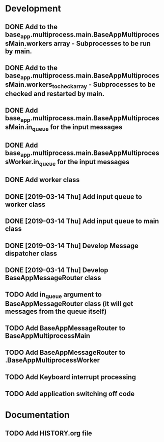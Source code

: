 * Development
** DONE Add to the base_app.multiprocess.main.BaseAppMultiprocessMain.workers array - Subprocesses to be run by main.
** DONE Add to the base_app.multiprocess.main.BaseAppMultiprocessMain.workers_to_check_array - Subprocesses to be checked and restarted by main.
** DONE Add base_app.multiprocess.main.BaseAppMultiprocessMain.in_queue for the input messages
** DONE Add base_app.multiprocess.main.BaseAppMultiprocessWorker.in_queue for the input messages
** DONE Add worker class
** DONE [2019-03-14 Thu] Add input queue to worker class
** DONE [2019-03-14 Thu] Add input queue to main class
** DONE [2019-03-14 Thu] Develop Message dispatcher class
** DONE [2019-03-14 Thu] Develop BaseAppMessageRouter class
** TODO Add in_queue argument to BaseAppMessageRouter class (it will get messages from the queue itself)
** TODO Add BaseAppMessageRouter to BaseAppMultiprocessMain
** TODO Add BaseAppMessageRouter to .BaseAppMultiprocessWorker
** TODO Add Keyboard interrupt processing
** TODO Add application switching off code
* Documentation
** TODO Add HISTORY.org file
